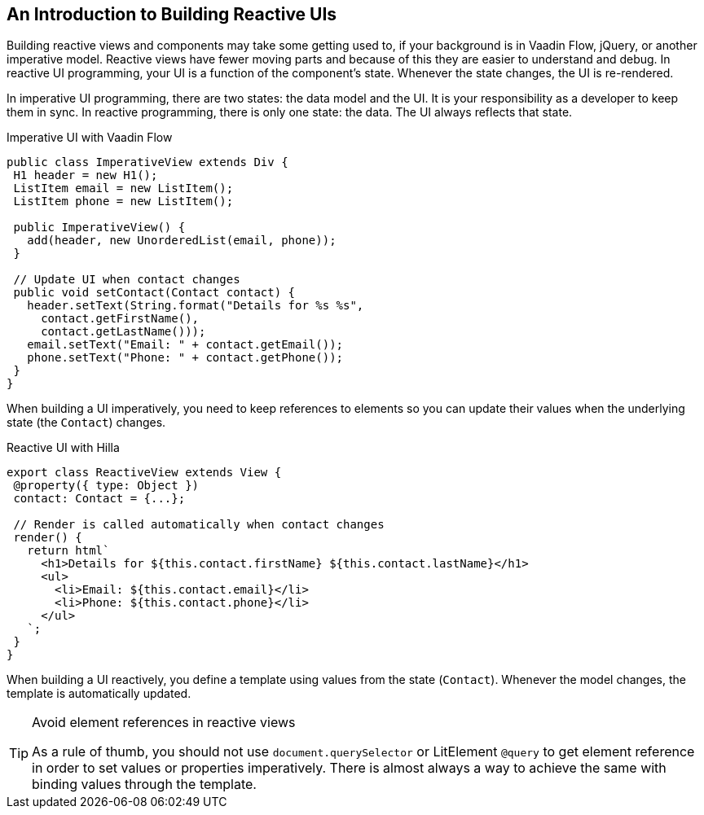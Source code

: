 == An Introduction to Building Reactive UIs

Building reactive views and components may take some getting used to, if your background is in Vaadin Flow, jQuery, or another imperative model.
Reactive views have fewer moving parts and because of this they are easier to understand and debug.
In reactive UI programming, your UI is a function of the component's state.
Whenever the state changes, the UI is re-rendered.

In imperative UI programming, there are two states: the data model and the UI.
It is your responsibility as a developer to keep them in sync.
In reactive programming, there is only one state: the data.
The UI always reflects that state.

.Imperative UI with Vaadin Flow
[source,java]
----
public class ImperativeView extends Div {
 H1 header = new H1();
 ListItem email = new ListItem();
 ListItem phone = new ListItem();

 public ImperativeView() {
   add(header, new UnorderedList(email, phone));
 }

 // Update UI when contact changes
 public void setContact(Contact contact) {
   header.setText(String.format("Details for %s %s",
     contact.getFirstName(),
     contact.getLastName()));
   email.setText("Email: " + contact.getEmail());
   phone.setText("Phone: " + contact.getPhone());
 }
}

----

When building a UI imperatively, you need to keep references to elements so you can update their values when the underlying state (the `Contact`) changes.

.Reactive UI with Hilla
[source,typescript]
----
export class ReactiveView extends View {
 @property({ type: Object })
 contact: Contact = {...};

 // Render is called automatically when contact changes
 render() {
   return html`
     <h1>Details for ${this.contact.firstName} ${this.contact.lastName}</h1>
     <ul>
       <li>Email: ${this.contact.email}</li>
       <li>Phone: ${this.contact.phone}</li>
     </ul>
   `;
 }
}
----

When building a UI reactively, you define a template using values from the state (`Contact`).
Whenever the model changes, the template is automatically updated.

.Avoid element references in reactive views
[TIP]
====
As a rule of thumb, you should not use `document.querySelector` or LitElement `@query` to get element reference in order to set values or properties imperatively.
There is almost always a way to achieve the same with binding values through the template.
====
